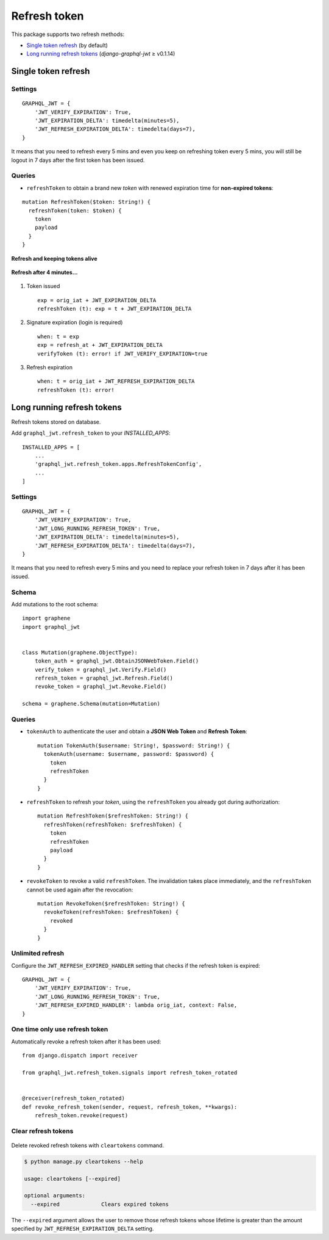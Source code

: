 Refresh token
=============

This package supports two refresh methods:

* `Single token refresh <#single-token-refresh>`__ (by default)
* `Long running refresh tokens <#long-running-refresh-tokens>`__ (`django-graphql-jwt` ≥ v0.1.14)

Single token refresh
--------------------

Settings
~~~~~~~~

::

    GRAPHQL_JWT = {
        'JWT_VERIFY_EXPIRATION': True,
        'JWT_EXPIRATION_DELTA': timedelta(minutes=5),
        'JWT_REFRESH_EXPIRATION_DELTA': timedelta(days=7),
    }

It means that you need to refresh every 5 mins and even you keep on refreshing token every 5 mins, you will still be logout in 7 days after the first token has been issued.

Queries
~~~~~~~

* ``refreshToken`` to obtain a brand new *token* with renewed expiration time for **non-expired tokens**:

::

    mutation RefreshToken($token: String!) {
      refreshToken(token: $token) {
        token
        payload
      }
    }

**Refresh and keeping tokens alive**

.. figure:: https://user-images.githubusercontent.com/5514990/34951332-e67845f0-fa3b-11e7-8e72-09d610e73025.png
   :alt: before

**Refresh after 4 minutes...**

.. figure:: https://user-images.githubusercontent.com/5514990/34951331-e2ff9680-fa3b-11e7-8f0a-dbb3845367a7.png
   :alt: after

1. Token issued

  ::

    exp = orig_iat + JWT_EXPIRATION_DELTA
    refreshToken (t): exp = t + JWT_EXPIRATION_DELTA

2. Signature expiration (login is required)

  ::

    when: t = exp
    exp = refresh_at + JWT_EXPIRATION_DELTA
    verifyToken (t): error! if JWT_VERIFY_EXPIRATION=true

3. Refresh expiration

  ::

    when: t = orig_iat + JWT_REFRESH_EXPIRATION_DELTA
    refreshToken (t): error!

Long running refresh tokens
---------------------------

Refresh tokens stored on database.

Add ``graphql_jwt.refresh_token`` to your *INSTALLED\_APPS*::

    INSTALLED_APPS = [
        ...
        'graphql_jwt.refresh_token.apps.RefreshTokenConfig',
        ...
    ]

Settings
~~~~~~~~

::

    GRAPHQL_JWT = {
        'JWT_VERIFY_EXPIRATION': True,
        'JWT_LONG_RUNNING_REFRESH_TOKEN': True,
        'JWT_EXPIRATION_DELTA': timedelta(minutes=5),
        'JWT_REFRESH_EXPIRATION_DELTA': timedelta(days=7),
    }

It means that you need to refresh every 5 mins and you need to replace your refresh token in 7 days after it has been issued.

Schema
~~~~~~

Add mutations to the root schema::

    import graphene
    import graphql_jwt


    class Mutation(graphene.ObjectType):
        token_auth = graphql_jwt.ObtainJSONWebToken.Field()
        verify_token = graphql_jwt.Verify.Field()
        refresh_token = graphql_jwt.Refresh.Field()
        revoke_token = graphql_jwt.Revoke.Field()

    schema = graphene.Schema(mutation=Mutation)

Queries
~~~~~~~

* ``tokenAuth`` to authenticate the user and obtain a **JSON Web Token** and **Refresh Token**:

  ::

      mutation TokenAuth($username: String!, $password: String!) {
        tokenAuth(username: $username, password: $password) {
          token
          refreshToken
        }
      }


* ``refreshToken`` to refresh your *token*, using the ``refreshToken`` you already got during authorization:

  ::

      mutation RefreshToken($refreshToken: String!) {
        refreshToken(refreshToken: $refreshToken) {
          token
          refreshToken
          payload
        }
      }


* ``revokeToken`` to revoke a valid ``refreshToken``. The invalidation takes place immediately, and the ``refreshToken`` cannot be used again after the revocation:

  ::

      mutation RevokeToken($refreshToken: String!) {
        revokeToken(refreshToken: $refreshToken) {
          revoked
        }
      }


Unlimited refresh
~~~~~~~~~~~~~~~~~

Configure the ``JWT_REFRESH_EXPIRED_HANDLER`` setting that checks if the refresh token is expired::

    GRAPHQL_JWT = {
        'JWT_VERIFY_EXPIRATION': True,
        'JWT_LONG_RUNNING_REFRESH_TOKEN': True,
        'JWT_REFRESH_EXPIRED_HANDLER': lambda orig_iat, context: False,
    }

One time only use refresh token
~~~~~~~~~~~~~~~~~~~~~~~~~~~~~~~

Automatically revoke a refresh token after it has been used::

    from django.dispatch import receiver

    from graphql_jwt.refresh_token.signals import refresh_token_rotated


    @receiver(refresh_token_rotated)
    def revoke_refresh_token(sender, request, refresh_token, **kwargs):
        refresh_token.revoke(request)

Clear refresh tokens
~~~~~~~~~~~~~~~~~~~~

  .. automethod:: graphql_jwt.refresh_token.management.commands.cleartokens.Command.handle

Delete revoked refresh tokens with ``cleartokens`` command.

.. code:: sh

    $ python manage.py cleartokens --help

    usage: cleartokens [--expired]

    optional arguments:
      --expired             Clears expired tokens

The ``--expired`` argument allows the user to remove those refresh tokens whose lifetime is greater than the amount specified by ``JWT_REFRESH_EXPIRATION_DELTA`` setting.
